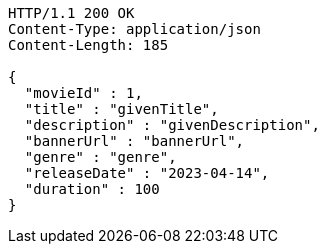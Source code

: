 [source,http,options="nowrap"]
----
HTTP/1.1 200 OK
Content-Type: application/json
Content-Length: 185

{
  "movieId" : 1,
  "title" : "givenTitle",
  "description" : "givenDescription",
  "bannerUrl" : "bannerUrl",
  "genre" : "genre",
  "releaseDate" : "2023-04-14",
  "duration" : 100
}
----
